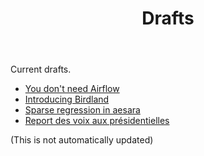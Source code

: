 #+TITLE: Drafts

Current drafts.
- [[file:simple-stupid-etl.org][You don't need Airflow]]
- [[file:introducing-birdland.org][Introducing Birdland]]
- [[file:sparse-regression-aesara.org][Sparse regression in aesara]]
- [[file:presidentielles-report-voix.org][Report des voix aux présidentielles]]

(This is not automatically updated)
